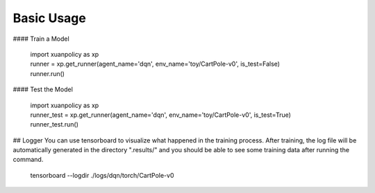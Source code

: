 Basic Usage
====

#### Train a Model

 | import xuanpolicy as xp

 | runner = xp.get_runner(agent_name='dqn', env_name='toy/CartPole-v0', is_test=False)
 | runner.run()

#### Test the Model

 | import xuanpolicy as xp
 | runner_test = xp.get_runner(agent_name='dqn', env_name='toy/CartPole-v0', is_test=True)
 | runner_test.run()

## Logger
You can use tensorboard to visualize what happened in the training process. After training, the log file will be automatically generated in the directory ".results/" and you should be able to see some training data after running the command.

 | tensorboard --logdir ./logs/dqn/torch/CartPole-v0

